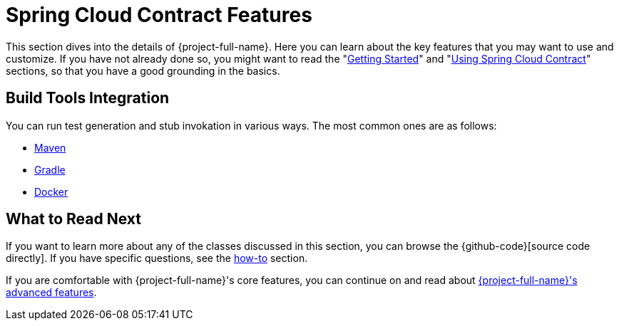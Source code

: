 [[features]]
= Spring Cloud Contract Features

This section dives into the details of {project-full-name}. Here you can learn about the key
features that you may want to use and customize. If you have not already done so, you
might want to read the "xref:getting-started.adoc[Getting Started]" and
"xref:using.adoc[Using Spring Cloud Contract]" sections, so that you have a good grounding in the
basics.






[[features-build-tools]]
== Build Tools Integration

You can run test generation and stub invokation in various ways. The most common ones are
as follows:

* link:maven-project.html[Maven]
* link:gradle-project.html[Gradle]
* link:docker-project.html[Docker]

[[features-whats-next]]
== What to Read Next

If you want to learn more about any of the classes discussed in this section, you can browse the
{github-code}[source code directly]. If you have specific questions, see the
xref:howto.adoc[how-to] section.

If you are comfortable with {project-full-name}'s core features, you can continue on and read
about
<<advanced.adoc#advanced.html, {project-full-name}'s advanced features>>.

